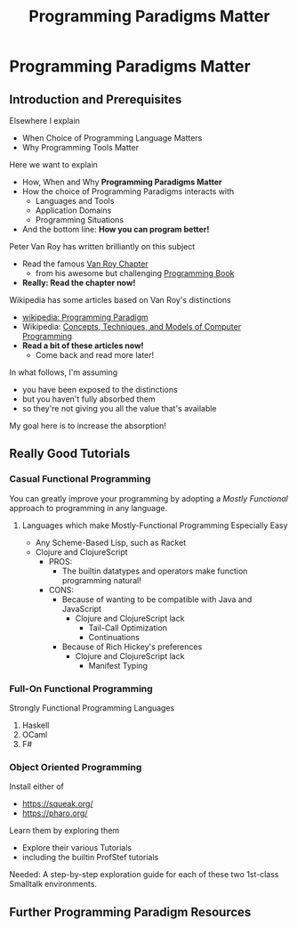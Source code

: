 #+TITLE: Programming Paradigms Matter
# TAG OR CATEGORY HERE?

* Programming Paradigms Matter

** Introduction and Prerequisites

Elsewhere I explain
- When Choice of Programming Language Matters
- Why Programming Tools Matter

Here we want to explain
- How, When and Why *Programming Paradigms Matter*
- How the choice of Programming Paradigms interacts with
      - Languages and Tools
      - Application Domains
      - Programming Situations
- And the bottom line: *How you can program better!*

Peter Van Roy has written brilliantly on this subject
- Read the famous [[https://info.ucl.ac.be/~pvr/VanRoyChapter.pdf][Van Roy Chapter]]
      - from his awesome but challenging [[https://www.info.ucl.ac.be/~pvr/book.html][Programming Book]]
- *Really: Read the chapter now!* 

Wikipedia has some articles based on Van Roy's distinctions
- [[https://en.wikipedia.org/wiki/Programming_paradigm][wikipedia: Programming Paradigm]]
- Wikipedia: [[https://en.wikipedia.org/wiki/Concepts,_Techniques,_and_Models_of_Computer_Programming][Concepts, Techniques, and Models of Computer Programming]]
- *Read a bit of these articles now!*
      - Come back and read more later!

In what follows, I'm assuming
- you have been exposed to the distinctions
- but you haven't fully absorbed them
- so they're not giving you all the value that's available

My goal here is to increase the absorption!

** Really Good Tutorials

*** Casual Functional Programming

You can greatly improve your programming by adopting a /Mostly Functional/
approach to programming in any language.

**** Languages which make Mostly-Functional Programming Especially Easy

- Any Scheme-Based Lisp, such as Racket
- Clojure and ClojureScript
      - PROS:
            - The builtin datatypes and operators make function programming
              natural!
      - CONS:
            - Because of wanting to be compatible with Java and JavaScript
                  - Clojure and ClojureScript lack
                        - Tail-Call Optimization
                        - Continuations
            - Because of Rich Hickey's preferences
                  - Clojure and ClojureScript lack
                        - Manifest Typing

*** Full-On Functional Programming

Strongly Functional Programming Languages
1. Haskell
2. OCaml
3. F#

*** Object Oriented Programming

Install either of
- https://squeak.org/
- https://pharo.org/
Learn them by exploring them
- Explore their various Tutorials
- including the builtin ProfStef tutorials

Needed: A step-by-step exploration guide for each of these two 1st-class
Smalltalk environments.

** Further Programming Paradigm Resources

